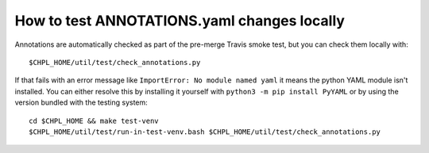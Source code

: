 How to test ANNOTATIONS.yaml changes locally
============================================

Annotations are automatically checked as part of the pre-merge Travis smoke
test, but you can check them locally with::

    $CHPL_HOME/util/test/check_annotations.py

If that fails with an error message like ``ImportError: No module named
yaml`` it means the python YAML module isn't installed. You can either
resolve this by installing it yourself with ``python3 -m pip install
PyYAML`` or by using the version bundled with the testing system::

    cd $CHPL_HOME && make test-venv
    $CHPL_HOME/util/test/run-in-test-venv.bash $CHPL_HOME/util/test/check_annotations.py
